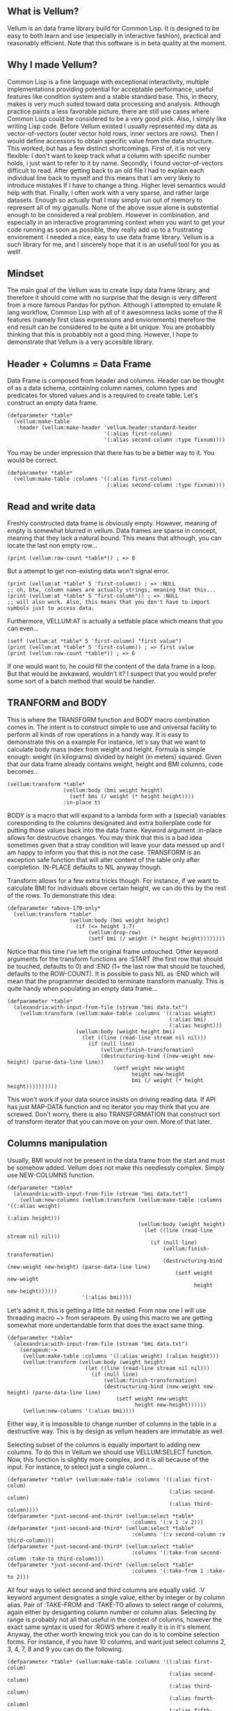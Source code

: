 ** What is Vellum?
Vellum is an data frame library build for Common Lisp. It is designed to be easy to both learn and use (especially in interactive fashion), practical and reasonably efficient. Note that this software is in beta quality at the moment.
** Why I made Vellum?
Common Lisp is a fine language with exceptional interactivity, multiple implementations providing potential for acceptable performance, useful features like condition system and a stable standard base. This, in theory, makes is very much suited toward data processing and analysis. Although practice paints a less favorable picture, there are still use cases where Common Lisp could be considered to be a very good pick. Also, I simply like writing Lisp code.
Before Vellum existed I usually represented my data as vector-of-vectors (outer vector hold rows, inner vectors are rows). Then I would define accessors to obtain specific value from the data structure. This worked, but has a few distinct shortcomings. First of, it is not very flexible: I don't want to keep track what a column with specific number holds, i just want to refer to it by name. Secondly, I found vector-of-vectors difficult to read. After getting back to an old file I had to explain each individual line back to myself and this means that I am very likely to introduce mistakes If I have to change a thing. Higher level semantics would help with that. Finally, I often work with a very sparse, and rather large datasets. Enough so actually that I may simply run out of memory to represent all of my giganulls.
None of the above issue alone is substential enough to be considered a real problem. However in combination, and especially in an interactive programming context when you want to get your code running as soon as possible, they really add up to a frustrating enviorement. I needed a nice, easy to use data frame library. Vellum is a such library for me, and I sincerely hope that it is an usefull tool for you as well!
** Mindset
The main goal of the Vellum was to create lispy data frame library, and therefore it should come with no surprise that the design is very different from a more famous Pandas for python. Although I attempted to emulate R lang workflow, Common Lisp with all of it awesomness lacks some of the R features (namely first class expressions and enviorements) therefore the end result can be considered to be quite a bit unique. You are probabbly thinking that this is probabbly not a good thing. However, I hope to demonstrate that Vellum is a very accesible library.

** Header + Columns = Data Frame
Data Frame is composed from header and columns. Header can be thought of as a data schema, containing column names, column types and predicates for stored values and is a required to create table. Let's construct an empty data frame.

#+BEGIN_SRC common-lisp
  (defparameter *table*
    (vellum:make-table
     :header (vellum:make-header 'vellum.header:standard-header
                                 '(:alias first-column)
                                 '(:alias second-column :type fixnum))))
#+END_SRC

You may be under impression that there has to be a better way to it. You would be correct.

#+BEGIN_SRC common-lisp
  (defparameter *table*
    (vellum:make-table :columns '((:alias first-column)
                                  (:alias second-column :type fixnum))))
#+END_SRC

** Read and write data
Freshly constructed data frame is obviously empty. However, meaning of empty is somewhat blurred in vellum. Data frames are sparse in concept, meaning that they lack a natural bound. This means that although, you can locate the last non empty row...

#+BEGIN_SRC common-lisp
(print (vellum:row-count *table*)) ; => 0
#+END_SRC

But a attempt to get non-existing data won't signal error.

#+BEGIN_SRC common-lisp
(print (vellum:at *table* 5 'first-column)) ; => :NULL
;; oh, btw, column names are actually strings, meaning that this...
(print (vellum:at *table* 5 "first-column")) ; => :NULL
;; will also work. Also, this means that you don't have to import symbols just to access data.
#+END_SRC

Furthermore, VELLUM:AT is actually a setfable place which means that you can even...

#+BEGIN_SRC common-lisp
(setf (vellum:at *table* 5 'first-column) "first value")
(print (vellum:at *table* 5 'first-column)) ; => first value
(print (vellum:row-count *table*)) ; => 6
#+END_SRC

If one would want to, he could fill the content of the data frame in a loop. But that would be awkaward, wouldn't it? I suspect that you would prefer some sort of a batch method that would be handier.

** TRANFORM and BODY
This is where the TRANSFORM function and BODY macro combination comes in. The intent is to construct simple to use and universal facility to perform all kinds of row operations in a handy way. It is easy to demonstrate this on a example For instance, let's say that we want to calculate body mass index from weight and height. Formula is simple enough: weight (in kilograms) divided by height (in meters) squared. Given that our data frame already contains weight, height and BMI columns, code becomes...

#+BEGIN_SRC common-lisp
  (vellum:transform *table*
                    (vellum:body (bmi weight height)
                      (setf bmi (/ weight (* height height))))
                    :in-place t)
#+END_SRC

BODY is a macro that will expand to a lambda form with a (special) variables coresponding to the columns designated and extra boilerplate code for putting those values back into the data frame. Keyword argument :in-place allows for destructive changes. You may think that this is a bad idea sometimes given that a stray condition will leave your data messed up and I am happy to inform you that this is not the case. TRANSFORM is an exception safe function that will alter content of the table only after completion. IN-PLACE defaults to NIL anyway though.

Transform allows for a few extra tricks though. For instance, if we want to calculate BMI for individuals above certain height, we can do this by the rest of the rows. To demonstrate this idea:

#+BEGIN_SRC common-lisp
  (defparameter *above-170-only*
    (vellum:transform *table*
                      (vellum:body (bmi weight height)
                        (if (<= height 1.7)
                            (vellum:drop-row)
                            (setf bmi (/ weight (* height height))))))))
#+END_SRC

Notice that this time I've left the original frame untouched. Other keyword arguments for the transform functions are :START (the first row that should be touched, defaults to 0) and :END (1+ the last row that should be touched, defaults to the ROW-COUNT). It is possible to pass NIL as :END which will mean that the programmer decided to terminate transform manually. This is quite handy when populating an empty data frame...

#+BEGIN_SRC common-lisp
    (defparameter *table*
      (alexandria:with-input-from-file (stream "bmi data.txt")
        (vellum:transform (vellum:make-table :columns '((:alias weight)
                                                        (:alias bmi)
                                                        (:alias height)))
                          (vellum:body (weight height bmi)
                            (let ((line (read-line stream nil nil)))
                              (if (null line)
                                  (vellum:finish-transformation)
                                  (destructuring-bind ((new-weight new-height) (parse-data-line line))
                                      (setf weight new-weight
                                            height new-height
                                            bmi (/ weight (* height height))))))))))
#+END_SRC

This won't work if your data source insists on driving reading data. If API has just MAP-DATA function and no iterator you may think that you are screwed. Don't worry, there is also TRANSFORMATION that construct sort of transform iterator that you can move on your own. More of that later.

** Columns manipulation
Usually, BMI would not be present in the data frame from the start and must be somehow added. Vellum does not make this needlessly complex. Simply use NEW-COLUMNS function.

#+BEGIN_SRC common-lisp
  (defparameter *table*
    (alexandria:with-input-from-file (stream "bmi data.txt")
      (vellum:new-columns (vellum:transform (vellum:make-table :columns '((:alias weight)
                                                                          (:alias height)))
                                            (vellum:body (weight height)
                                              (let ((line (read-line stream nil nil)))
                                                (if (null line)
                                                    (vellum:finish-transformation)
                                                    (destructuring-bind (new-weight new-height) (parse-data-line line)
                                                        (setf weight new-weight
                                                              height new-height))))))
                          '(:alias bmi))))
#+END_SRC

Let's admit it, this is getting a little bit nested. From now one I will use threading macro ~> from serapeum. By using this macro we are getting somewhat more undertandable form that does the exact same thing.

#+BEGIN_SRC common-lisp
  (defparameter *table*
    (alexandria:with-input-from-file (stream "bmi data.txt")
      (serapeum:~>
       (vellum:make-table :columns '((:alias weight) (:alias height)))
       (vellum:transform (vellum:body (weight height)
                           (let ((line (read-line stream nil nil)))
                             (if (null line)
                                 (vellum:finish-transformation)
                                 (destructuring-bind (new-weight new-height) (parse-data-line line)
                                     (setf weight new-weight
                                           height new-height))))))
       (vellum:new-columns '(:alias bmi))))
#+END_SRC

Either way, it is impossible to change number of columns in the table in a destructive way. This is by design as vellum headers are immutable as well.

Selecting subset of the columns is equally important to adding new columns. To do this in Vellum we should use VELLUM:SELECT function. Now, this function is slightly more complex, and it is all because of the input. For instance, to select just a single column…

#+BEGIN_SRC common-lisp
  (defparameter *table* (vellum:make-table :columns '((:alias first-colum)
                                                      (:alias second-column)
                                                      (:alias third-column))))
  (defparameter *just-second-and-third* (vellum:select *table*
                                          :columns '(:v 1 :v 2)))
  (defparameter *just-second-and-third* (vellum:select *table*
                                          :columns '(:v second-column :v third-column)))
  (defparameter *just-second-and-third* (vellum:select *table*
                                          :columns '(:take-from second-column :take-to third-column)))
  (defparameter *just-second-and-third* (vellum:select *table*
                                          :columns '(:take-from 1 :take-to 2)))
#+END_SRC

All four ways to select second and third columns are equally valid. :V keyword argument designates a single value, either by integer or by column alias. Pair of :TAKE-FROM and :TAKE-TO allows to select range of columns, again either by desiganting column number or column alias. Selecting by range is probably not all that useful in the context of columns, however the exact same syntax is used for :ROWS where it really it is in it's element. Anyway, the other worth knowing trick you can do is to combine selection forms. For instance, if you have 10 columns, and want just select columns 2, 3, 4, 7, 8 and 9 you can do the following.

#+BEGIN_SRC common-lisp
  (defparameter *table* (vellum:make-table :columns '((:alias first-colum)
                                                      (:alias second-column)
                                                      (:alias third-column)
                                                      (:alias fourth-column)
                                                      (:alias fifth-column)
                                                      (:alias sixth-column)
                                                      (:alias seventh-column)
                                                      (:alias eight-column)
                                                      (:alias nine-column))))
  (defparameter *just-second-and-third* (vellum:select *table*
                                          :columns '(:v 2 :v 3 :v 4 :v 7 :v 8 :v 9)))
  (defparameter *just-second-and-third* (vellum:select *table*
                                          :columns '(:take-from 2 :take-to 4 :take-from 7 :take-to 9)))
  (defparameter *just-second-and-third* (vellum:select *table*
                                          :columns '(:take-from 2 :skip-from 5 :skip-to 6 :take-to 9)))
#+END_SRC

Depending on the specific use case each of those ways can be the most suitable and I don't intend to limit the user here.
** Riding on the cl-data-structures
** Integrating with other libraries
